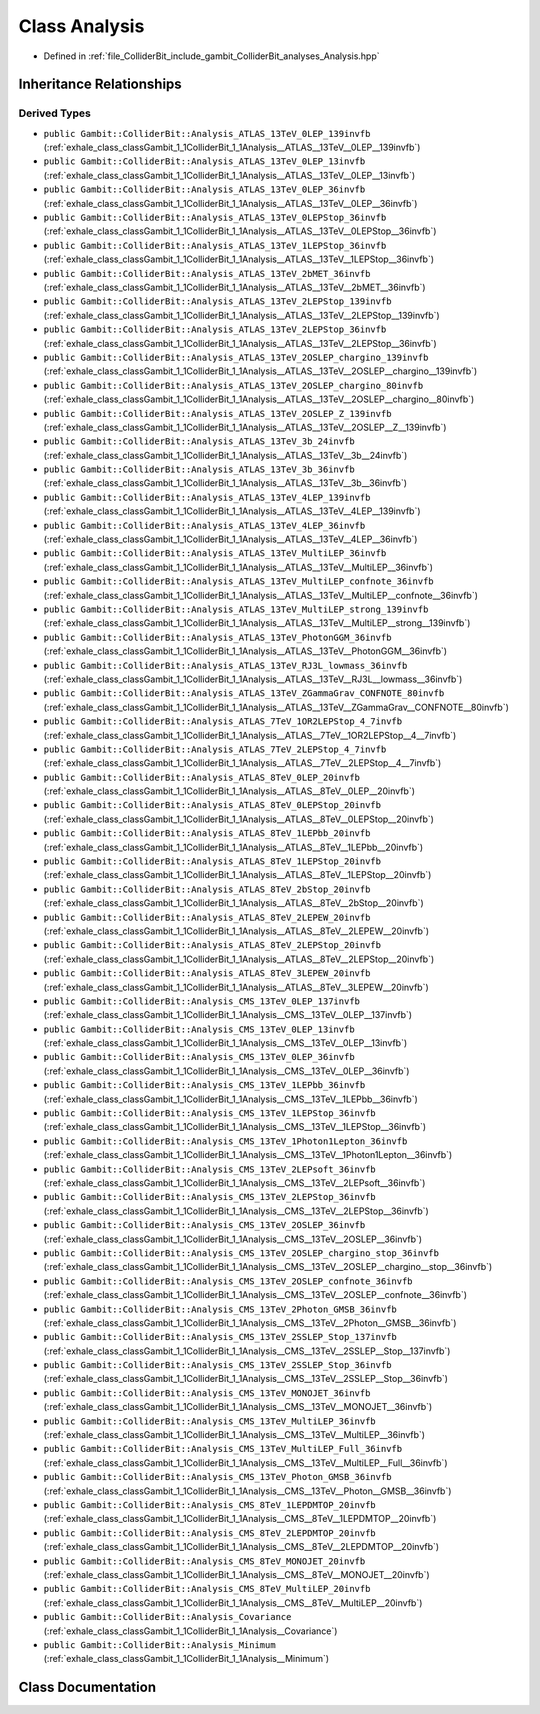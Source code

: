 .. _exhale_class_classGambit_1_1ColliderBit_1_1Analysis:

Class Analysis
==============

- Defined in :ref:`file_ColliderBit_include_gambit_ColliderBit_analyses_Analysis.hpp`


Inheritance Relationships
-------------------------

Derived Types
*************

- ``public Gambit::ColliderBit::Analysis_ATLAS_13TeV_0LEP_139invfb`` (:ref:`exhale_class_classGambit_1_1ColliderBit_1_1Analysis__ATLAS__13TeV__0LEP__139invfb`)
- ``public Gambit::ColliderBit::Analysis_ATLAS_13TeV_0LEP_13invfb`` (:ref:`exhale_class_classGambit_1_1ColliderBit_1_1Analysis__ATLAS__13TeV__0LEP__13invfb`)
- ``public Gambit::ColliderBit::Analysis_ATLAS_13TeV_0LEP_36invfb`` (:ref:`exhale_class_classGambit_1_1ColliderBit_1_1Analysis__ATLAS__13TeV__0LEP__36invfb`)
- ``public Gambit::ColliderBit::Analysis_ATLAS_13TeV_0LEPStop_36invfb`` (:ref:`exhale_class_classGambit_1_1ColliderBit_1_1Analysis__ATLAS__13TeV__0LEPStop__36invfb`)
- ``public Gambit::ColliderBit::Analysis_ATLAS_13TeV_1LEPStop_36invfb`` (:ref:`exhale_class_classGambit_1_1ColliderBit_1_1Analysis__ATLAS__13TeV__1LEPStop__36invfb`)
- ``public Gambit::ColliderBit::Analysis_ATLAS_13TeV_2bMET_36invfb`` (:ref:`exhale_class_classGambit_1_1ColliderBit_1_1Analysis__ATLAS__13TeV__2bMET__36invfb`)
- ``public Gambit::ColliderBit::Analysis_ATLAS_13TeV_2LEPStop_139invfb`` (:ref:`exhale_class_classGambit_1_1ColliderBit_1_1Analysis__ATLAS__13TeV__2LEPStop__139invfb`)
- ``public Gambit::ColliderBit::Analysis_ATLAS_13TeV_2LEPStop_36invfb`` (:ref:`exhale_class_classGambit_1_1ColliderBit_1_1Analysis__ATLAS__13TeV__2LEPStop__36invfb`)
- ``public Gambit::ColliderBit::Analysis_ATLAS_13TeV_2OSLEP_chargino_139invfb`` (:ref:`exhale_class_classGambit_1_1ColliderBit_1_1Analysis__ATLAS__13TeV__2OSLEP__chargino__139invfb`)
- ``public Gambit::ColliderBit::Analysis_ATLAS_13TeV_2OSLEP_chargino_80invfb`` (:ref:`exhale_class_classGambit_1_1ColliderBit_1_1Analysis__ATLAS__13TeV__2OSLEP__chargino__80invfb`)
- ``public Gambit::ColliderBit::Analysis_ATLAS_13TeV_2OSLEP_Z_139invfb`` (:ref:`exhale_class_classGambit_1_1ColliderBit_1_1Analysis__ATLAS__13TeV__2OSLEP__Z__139invfb`)
- ``public Gambit::ColliderBit::Analysis_ATLAS_13TeV_3b_24invfb`` (:ref:`exhale_class_classGambit_1_1ColliderBit_1_1Analysis__ATLAS__13TeV__3b__24invfb`)
- ``public Gambit::ColliderBit::Analysis_ATLAS_13TeV_3b_36invfb`` (:ref:`exhale_class_classGambit_1_1ColliderBit_1_1Analysis__ATLAS__13TeV__3b__36invfb`)
- ``public Gambit::ColliderBit::Analysis_ATLAS_13TeV_4LEP_139invfb`` (:ref:`exhale_class_classGambit_1_1ColliderBit_1_1Analysis__ATLAS__13TeV__4LEP__139invfb`)
- ``public Gambit::ColliderBit::Analysis_ATLAS_13TeV_4LEP_36invfb`` (:ref:`exhale_class_classGambit_1_1ColliderBit_1_1Analysis__ATLAS__13TeV__4LEP__36invfb`)
- ``public Gambit::ColliderBit::Analysis_ATLAS_13TeV_MultiLEP_36invfb`` (:ref:`exhale_class_classGambit_1_1ColliderBit_1_1Analysis__ATLAS__13TeV__MultiLEP__36invfb`)
- ``public Gambit::ColliderBit::Analysis_ATLAS_13TeV_MultiLEP_confnote_36invfb`` (:ref:`exhale_class_classGambit_1_1ColliderBit_1_1Analysis__ATLAS__13TeV__MultiLEP__confnote__36invfb`)
- ``public Gambit::ColliderBit::Analysis_ATLAS_13TeV_MultiLEP_strong_139invfb`` (:ref:`exhale_class_classGambit_1_1ColliderBit_1_1Analysis__ATLAS__13TeV__MultiLEP__strong__139invfb`)
- ``public Gambit::ColliderBit::Analysis_ATLAS_13TeV_PhotonGGM_36invfb`` (:ref:`exhale_class_classGambit_1_1ColliderBit_1_1Analysis__ATLAS__13TeV__PhotonGGM__36invfb`)
- ``public Gambit::ColliderBit::Analysis_ATLAS_13TeV_RJ3L_lowmass_36invfb`` (:ref:`exhale_class_classGambit_1_1ColliderBit_1_1Analysis__ATLAS__13TeV__RJ3L__lowmass__36invfb`)
- ``public Gambit::ColliderBit::Analysis_ATLAS_13TeV_ZGammaGrav_CONFNOTE_80invfb`` (:ref:`exhale_class_classGambit_1_1ColliderBit_1_1Analysis__ATLAS__13TeV__ZGammaGrav__CONFNOTE__80invfb`)
- ``public Gambit::ColliderBit::Analysis_ATLAS_7TeV_1OR2LEPStop_4_7invfb`` (:ref:`exhale_class_classGambit_1_1ColliderBit_1_1Analysis__ATLAS__7TeV__1OR2LEPStop__4__7invfb`)
- ``public Gambit::ColliderBit::Analysis_ATLAS_7TeV_2LEPStop_4_7invfb`` (:ref:`exhale_class_classGambit_1_1ColliderBit_1_1Analysis__ATLAS__7TeV__2LEPStop__4__7invfb`)
- ``public Gambit::ColliderBit::Analysis_ATLAS_8TeV_0LEP_20invfb`` (:ref:`exhale_class_classGambit_1_1ColliderBit_1_1Analysis__ATLAS__8TeV__0LEP__20invfb`)
- ``public Gambit::ColliderBit::Analysis_ATLAS_8TeV_0LEPStop_20invfb`` (:ref:`exhale_class_classGambit_1_1ColliderBit_1_1Analysis__ATLAS__8TeV__0LEPStop__20invfb`)
- ``public Gambit::ColliderBit::Analysis_ATLAS_8TeV_1LEPbb_20invfb`` (:ref:`exhale_class_classGambit_1_1ColliderBit_1_1Analysis__ATLAS__8TeV__1LEPbb__20invfb`)
- ``public Gambit::ColliderBit::Analysis_ATLAS_8TeV_1LEPStop_20invfb`` (:ref:`exhale_class_classGambit_1_1ColliderBit_1_1Analysis__ATLAS__8TeV__1LEPStop__20invfb`)
- ``public Gambit::ColliderBit::Analysis_ATLAS_8TeV_2bStop_20invfb`` (:ref:`exhale_class_classGambit_1_1ColliderBit_1_1Analysis__ATLAS__8TeV__2bStop__20invfb`)
- ``public Gambit::ColliderBit::Analysis_ATLAS_8TeV_2LEPEW_20invfb`` (:ref:`exhale_class_classGambit_1_1ColliderBit_1_1Analysis__ATLAS__8TeV__2LEPEW__20invfb`)
- ``public Gambit::ColliderBit::Analysis_ATLAS_8TeV_2LEPStop_20invfb`` (:ref:`exhale_class_classGambit_1_1ColliderBit_1_1Analysis__ATLAS__8TeV__2LEPStop__20invfb`)
- ``public Gambit::ColliderBit::Analysis_ATLAS_8TeV_3LEPEW_20invfb`` (:ref:`exhale_class_classGambit_1_1ColliderBit_1_1Analysis__ATLAS__8TeV__3LEPEW__20invfb`)
- ``public Gambit::ColliderBit::Analysis_CMS_13TeV_0LEP_137invfb`` (:ref:`exhale_class_classGambit_1_1ColliderBit_1_1Analysis__CMS__13TeV__0LEP__137invfb`)
- ``public Gambit::ColliderBit::Analysis_CMS_13TeV_0LEP_13invfb`` (:ref:`exhale_class_classGambit_1_1ColliderBit_1_1Analysis__CMS__13TeV__0LEP__13invfb`)
- ``public Gambit::ColliderBit::Analysis_CMS_13TeV_0LEP_36invfb`` (:ref:`exhale_class_classGambit_1_1ColliderBit_1_1Analysis__CMS__13TeV__0LEP__36invfb`)
- ``public Gambit::ColliderBit::Analysis_CMS_13TeV_1LEPbb_36invfb`` (:ref:`exhale_class_classGambit_1_1ColliderBit_1_1Analysis__CMS__13TeV__1LEPbb__36invfb`)
- ``public Gambit::ColliderBit::Analysis_CMS_13TeV_1LEPStop_36invfb`` (:ref:`exhale_class_classGambit_1_1ColliderBit_1_1Analysis__CMS__13TeV__1LEPStop__36invfb`)
- ``public Gambit::ColliderBit::Analysis_CMS_13TeV_1Photon1Lepton_36invfb`` (:ref:`exhale_class_classGambit_1_1ColliderBit_1_1Analysis__CMS__13TeV__1Photon1Lepton__36invfb`)
- ``public Gambit::ColliderBit::Analysis_CMS_13TeV_2LEPsoft_36invfb`` (:ref:`exhale_class_classGambit_1_1ColliderBit_1_1Analysis__CMS__13TeV__2LEPsoft__36invfb`)
- ``public Gambit::ColliderBit::Analysis_CMS_13TeV_2LEPStop_36invfb`` (:ref:`exhale_class_classGambit_1_1ColliderBit_1_1Analysis__CMS__13TeV__2LEPStop__36invfb`)
- ``public Gambit::ColliderBit::Analysis_CMS_13TeV_2OSLEP_36invfb`` (:ref:`exhale_class_classGambit_1_1ColliderBit_1_1Analysis__CMS__13TeV__2OSLEP__36invfb`)
- ``public Gambit::ColliderBit::Analysis_CMS_13TeV_2OSLEP_chargino_stop_36invfb`` (:ref:`exhale_class_classGambit_1_1ColliderBit_1_1Analysis__CMS__13TeV__2OSLEP__chargino__stop__36invfb`)
- ``public Gambit::ColliderBit::Analysis_CMS_13TeV_2OSLEP_confnote_36invfb`` (:ref:`exhale_class_classGambit_1_1ColliderBit_1_1Analysis__CMS__13TeV__2OSLEP__confnote__36invfb`)
- ``public Gambit::ColliderBit::Analysis_CMS_13TeV_2Photon_GMSB_36invfb`` (:ref:`exhale_class_classGambit_1_1ColliderBit_1_1Analysis__CMS__13TeV__2Photon__GMSB__36invfb`)
- ``public Gambit::ColliderBit::Analysis_CMS_13TeV_2SSLEP_Stop_137invfb`` (:ref:`exhale_class_classGambit_1_1ColliderBit_1_1Analysis__CMS__13TeV__2SSLEP__Stop__137invfb`)
- ``public Gambit::ColliderBit::Analysis_CMS_13TeV_2SSLEP_Stop_36invfb`` (:ref:`exhale_class_classGambit_1_1ColliderBit_1_1Analysis__CMS__13TeV__2SSLEP__Stop__36invfb`)
- ``public Gambit::ColliderBit::Analysis_CMS_13TeV_MONOJET_36invfb`` (:ref:`exhale_class_classGambit_1_1ColliderBit_1_1Analysis__CMS__13TeV__MONOJET__36invfb`)
- ``public Gambit::ColliderBit::Analysis_CMS_13TeV_MultiLEP_36invfb`` (:ref:`exhale_class_classGambit_1_1ColliderBit_1_1Analysis__CMS__13TeV__MultiLEP__36invfb`)
- ``public Gambit::ColliderBit::Analysis_CMS_13TeV_MultiLEP_Full_36invfb`` (:ref:`exhale_class_classGambit_1_1ColliderBit_1_1Analysis__CMS__13TeV__MultiLEP__Full__36invfb`)
- ``public Gambit::ColliderBit::Analysis_CMS_13TeV_Photon_GMSB_36invfb`` (:ref:`exhale_class_classGambit_1_1ColliderBit_1_1Analysis__CMS__13TeV__Photon__GMSB__36invfb`)
- ``public Gambit::ColliderBit::Analysis_CMS_8TeV_1LEPDMTOP_20invfb`` (:ref:`exhale_class_classGambit_1_1ColliderBit_1_1Analysis__CMS__8TeV__1LEPDMTOP__20invfb`)
- ``public Gambit::ColliderBit::Analysis_CMS_8TeV_2LEPDMTOP_20invfb`` (:ref:`exhale_class_classGambit_1_1ColliderBit_1_1Analysis__CMS__8TeV__2LEPDMTOP__20invfb`)
- ``public Gambit::ColliderBit::Analysis_CMS_8TeV_MONOJET_20invfb`` (:ref:`exhale_class_classGambit_1_1ColliderBit_1_1Analysis__CMS__8TeV__MONOJET__20invfb`)
- ``public Gambit::ColliderBit::Analysis_CMS_8TeV_MultiLEP_20invfb`` (:ref:`exhale_class_classGambit_1_1ColliderBit_1_1Analysis__CMS__8TeV__MultiLEP__20invfb`)
- ``public Gambit::ColliderBit::Analysis_Covariance`` (:ref:`exhale_class_classGambit_1_1ColliderBit_1_1Analysis__Covariance`)
- ``public Gambit::ColliderBit::Analysis_Minimum`` (:ref:`exhale_class_classGambit_1_1ColliderBit_1_1Analysis__Minimum`)


Class Documentation
-------------------


.. doxygenclass:: Gambit::ColliderBit::Analysis
   :project: GAMBIT
   :members:
   :protected-members:
   :undoc-members: